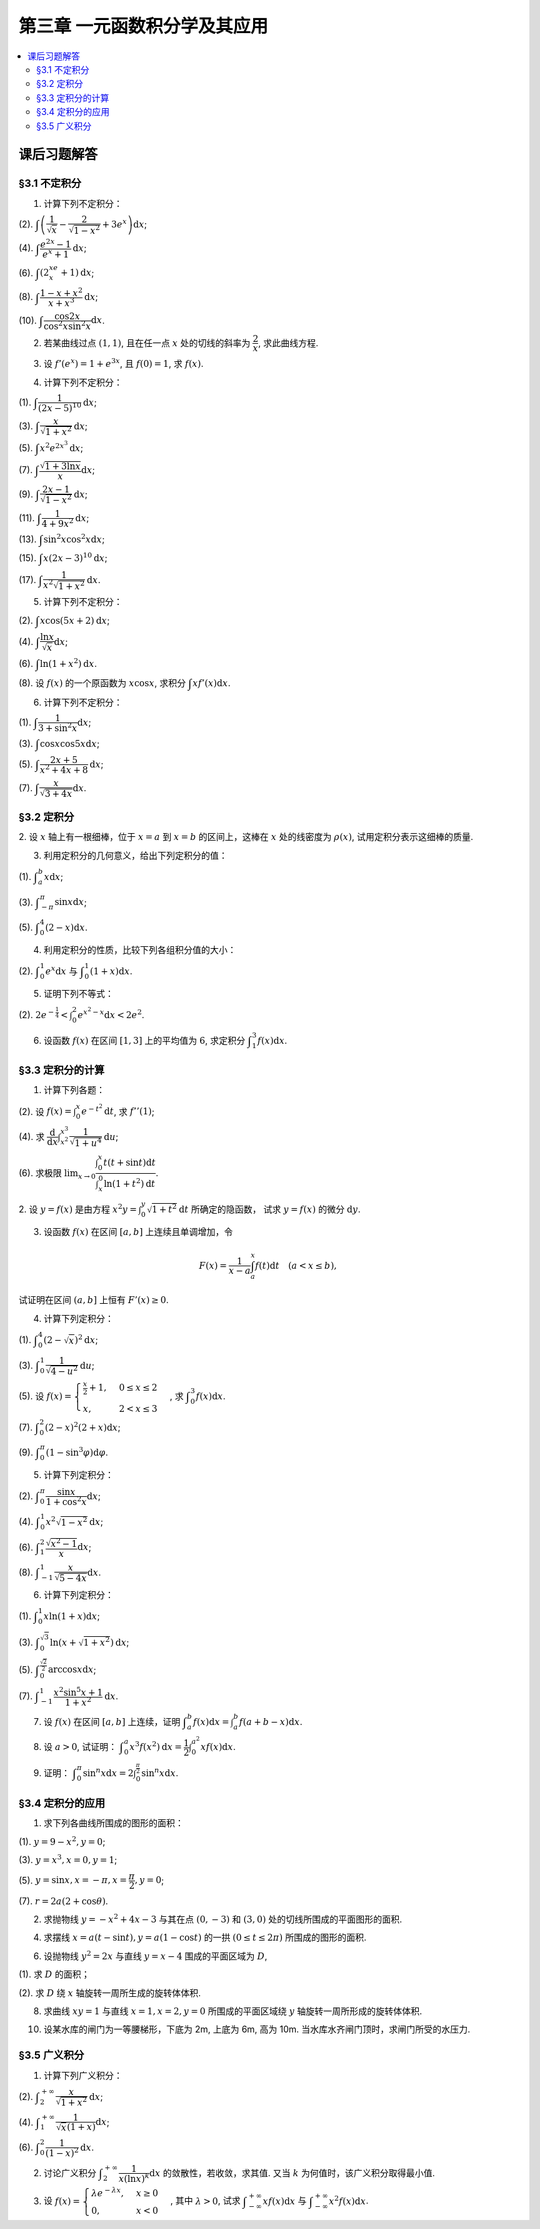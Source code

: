 第三章  一元函数积分学及其应用
^^^^^^^^^^^^^^^^^^^^^^^^^^^^^^^^^^^^

..  contents:: :local:


课后习题解答
=========================

§3.1 不定积分
---------------------

1. 计算下列不定积分：

(2). :math:`\displaystyle \int \left( \dfrac{1}{\sqrt{x}} - \dfrac{2}{\sqrt{1-x^2}} + 3e^x \right) \mathrm{d} x`;

(4). :math:`\displaystyle \int \dfrac{e^{2x} - 1}{e^x + 1} \mathrm{d} x`;

(6). :math:`\displaystyle \int (2^xe^x + 1) \mathrm{d} x`;

(8). :math:`\displaystyle \int \dfrac{1 - x + x^2}{x + x^3} \mathrm{d} x`;

(10). :math:`\displaystyle \int \dfrac{\cos 2x}{\cos^2 x \sin^2 x} \mathrm{d} x`.

.. proof:solution::

    (2).

    .. math::

        \int \left( \dfrac{1}{\sqrt{x}} - \dfrac{2}{\sqrt{1-x^2}} + 3e^x \right) \mathrm{d} x & = \int x^{-\frac{1}{2}} \mathrm{d} x - 2\int (1-x^2)^{-\frac{1}{2}} \mathrm{d} x + 3 \int e^x \mathrm{d} x \\
        & = 2\sqrt{x} - 2\arcsin x + 3e^x + C.

    (4).

    .. math::

        \int \dfrac{e^{2x} - 1}{e^x + 1} \mathrm{d} x & = \int \dfrac{(e^x + 1)(e^x - 1)}{e^x + 1} \mathrm{d} x \\
        & = \int (e^x - 1) \mathrm{d} x \\
        & = e^x - x + C.

    (6).

    .. math::

        \int (2^xe^x + 1) \mathrm{d} x & = \int (2e)^x \mathrm{d} x + \int \mathrm{d} x \\
        & = \dfrac{(2e)^x}{\ln (2e)} + x + C \\
        & = \dfrac{2^xe^x}{\ln 2 + 1} + x + C.

    (8).

    .. math::

        \int \dfrac{1 - x + x^2}{x + x^3} \mathrm{d} x & = \int \dfrac{1 + x^2}{x + x^3} \mathrm{d} x - \int \dfrac{x}{x + x^3} \mathrm{d} x \\
        & = \int \dfrac{1}{x} \mathrm{d} x - \int \dfrac{1}{x^2 + 1} \mathrm{d} x \\
        & = \ln |x| - \arctan x + C.

    (10).

    .. math::

        \int \dfrac{\cos 2x}{\cos^2 x \sin^2 x} \mathrm{d} x & = \int \dfrac{\cos 2x}{(\frac{1}{2} \sin 2x)^2} \mathrm{d} x \\
        & = 2 \int \dfrac{\mathrm{d} \sin 2x}{\sin^2 2x}  \\
        & = 2 \cdot \dfrac{-1}{\sin 2x} + C \\
        & = -\dfrac{2}{\sin 2x} + C.

2. 若某曲线过点 :math:`(1, 1)`, 且在任一点 :math:`x` 处的切线的斜率为 :math:`\dfrac{2}{x}`, 求此曲线方程.

.. proof:solution::

    设曲线方程为 :math:`y = f(x)`, 则 :math:`f'(x) = \dfrac{2}{x}`, 从而 :math:`\displaystyle f(x) = \int \dfrac{2}{x} \mathrm{d} x = 2\ln x + C`, 由 :math:`f(1) = 1` 知 :math:`C = 1`, 因此曲线方程为 :math:`y = 2\ln x + 1`.

3. 设 :math:`f'(e^x) = 1 + e^{3x}`, 且 :math:`f(0) = 1`, 求 :math:`f(x)`.

.. proof:solution::

    由题设知 :math:`f'(e^x) = 1 + e^{3x}`, 从而 :math:`f'(x) = 1 + x^3`, 那么

    .. math::

        f(x) = \int (1 + x^3) \mathrm{d} x = x + \dfrac{x^4}{4} + C

    由 :math:`f(0) = 1` 知 :math:`C = 1`, 因此 :math:`f(x) = x + \dfrac{x^4}{4} + 1`.

4. 计算下列不定积分：

(1). :math:`\displaystyle \int \dfrac{1}{(2x - 5)^{10}} \mathrm{d} x`;

(3). :math:`\displaystyle \int \dfrac{x}{\sqrt{1 + x^2}} \mathrm{d} x`;

(5). :math:`\displaystyle \int x^2 e^{2x^3} \mathrm{d} x`;

(7). :math:`\displaystyle \int \dfrac{\sqrt{1 + 3\ln x}}{x} \mathrm{d} x`;

(9). :math:`\displaystyle \int \dfrac{2x - 1}{\sqrt{1 - x^2}} \mathrm{d} x`;

(11). :math:`\displaystyle \int \dfrac{1}{4 + 9x^2} \mathrm{d} x`;

(13). :math:`\displaystyle \int \sin^2 x \cos^2 x \mathrm{d} x`;

(15). :math:`\displaystyle \int x (2x - 3)^{10} \mathrm{d} x`;

(17). :math:`\displaystyle \int \dfrac{1}{x^2 \sqrt{1 + x^2}} \mathrm{d} x`.

.. proof:solution::

    (1). 令 :math:`u = 2x - 5`, 则 :math:`\mathrm{d} u = 2 \mathrm{d} x`, 从而有

    .. math::

        \int \dfrac{1}{(2x - 5)^{10}} \mathrm{d} x & = \dfrac{1}{2} \int u^{-10} \mathrm{d} u = \dfrac{1}{2} \cdot \dfrac{u^{-9}}{-9} + C \\
        & = -\dfrac{1}{18(2x - 5)^9} + C.

    接下来，中间变量 :math:`u` 就不再写出了。

    (3).

    .. math::

        \int \dfrac{x}{\sqrt{1 + x^2}} \mathrm{d} x = \int \dfrac{\sqrt{1 + x^2}}{2} \mathrm{d} (1 + x^2) = \sqrt{1 + x^2} + C.

    (5).

    .. math::

        \int x^2 e^{2x^3} \mathrm{d} x = \dfrac{1}{6} \int e^{2x^3} \mathrm{d} (2x^3) = \dfrac{1}{6} e^{2x^3} + C.

    (7).

    .. math::

        \int \dfrac{\sqrt{1 + 3\ln x}}{x} \mathrm{d} x = \int \sqrt{1 + 3\ln x} \mathrm{d} (\ln x) = \dfrac{2}{9} (1 + 3\ln x)^{\frac{3}{2}} + C.

    (9).

    .. math::

        \int \dfrac{2x - 1}{\sqrt{1 - x^2}} \mathrm{d} x & = \int \dfrac{2x}{\sqrt{1 - x^2}} \mathrm{d} x - \int \dfrac{1}{\sqrt{1 - x^2}} \mathrm{d} x \\
        & = -\int \dfrac{1}{\sqrt{1 - x^2}} \mathrm{d} (1 - x^2) - \arcsin x + C \\
        & = -2 \sqrt{1 - x^2} - \arcsin x + C.

    (11).

    .. math::

        \int \dfrac{1}{4 + 9x^2} \mathrm{d} x = \dfrac{2}{3} \cdot \dfrac{1}{4} \int \dfrac{1}{1 + \left( \frac{3}{2} x \right)^2} \mathrm{d} \left( \frac{3}{2} x \right) = \dfrac{1}{6} \arctan \dfrac{3}{2} x + C.

    (13).

    .. math::

        \int \sin^2 x \cos^2 x \mathrm{d} x & = \dfrac{1}{4} \int \sin^2 2x \mathrm{d} x = \dfrac{1}{8} \int (1 - \cos 4x) \mathrm{d} x \\
        & = \dfrac{1}{32} \int (1 - \cos 4x) \mathrm{d} (4x) = \dfrac{1}{32} (4x - \sin 4x) + C.

    (15).

    .. math::

        \int x (2x - 3)^{10} \mathrm{d} x & = \int \dfrac{1}{2} (2x - 3)^{11} \mathrm{d} x + \int \dfrac{3}{2} (2x - 3)^{10} \mathrm{d} x \\
        & = \dfrac{1}{4} \int (2x - 3)^{11} \mathrm{d} (2x - 3) + \dfrac{3}{4} \int (2x - 3)^{10} \mathrm{d} (2x - 3) \\
        & = \dfrac{1}{4} \cdot \dfrac{(2x - 3)^{12}}{12} + \dfrac{3}{4} \cdot \dfrac{(2x - 3)^{11}}{11} + C \\
        & = \dfrac{1}{48} (2x - 3)^{12} + \dfrac{3}{44} (2x - 3)^{11} + C.

    (17).

    .. math::

        \int \dfrac{1}{x^2 \sqrt{1 + x^2}} \mathrm{d} x & = -\int \dfrac{1}{\sqrt{1 + x^2}} \mathrm{d} \left( \dfrac{1}{x} \right) = -\int \dfrac{1}{x} \cdot \dfrac{1}{\sqrt{1 + \left(\frac{1}{x}\right)^2}} \mathrm{d} \left( \dfrac{1}{x} \right) \\
        & = -\dfrac{1}{2} \int \dfrac{1}{\sqrt{1 + \left(\frac{1}{x}\right)^2}} \mathrm{d} \left( \frac{1}{x} \right)^2 \\
        & = -\sqrt{1 + \left(\frac{1}{x}\right)^2} + C \\
        & = -\dfrac{\sqrt{x^2 + 1}}{x} + C.

    以上假设了 :math:`x > 0`, 对于 :math:`x < 0` 的情况，从根式中提出 :math:`x` 要变（2次）号，最终结果是一样的。

5. 计算下列不定积分：

(2). :math:`\displaystyle \int x \cos (5x + 2) \mathrm{d} x`;

(4). :math:`\displaystyle \int \dfrac{\ln x}{\sqrt{x}} \mathrm{d} x`;

(6). :math:`\displaystyle \int \ln(1 + x^2) \mathrm{d} x`.

(8). 设 :math:`f(x)` 的一个原函数为 :math:`x \cos x`, 求积分 :math:`\displaystyle \int x f'(x) \mathrm{d} x`.

.. proof:solution::

    (2). 采用分部积分法：

    .. math::

        \int x \cos (5x + 2) \mathrm{d} x & = \dfrac{1}{5} \int x \mathrm{d} \left( \sin (5x + 2) \right) = \dfrac{1}{5} x \sin (5x + 2) - \dfrac{1}{5} \int \sin (5x + 2) \mathrm{d} x \\
        & = \dfrac{1}{5} x \sin (5x + 2) + \dfrac{1}{25} \cos (5x + 2) + C.

    (4). 令 :math:`x = t^2, t > 0`, 则 :math:`\mathrm{d} x = 2t \mathrm{d} t`, 从而有

    .. math::

        \int \dfrac{\ln x}{\sqrt{x}} \mathrm{d} x & = \int \dfrac{2t \ln t^2}{t} \mathrm{d} t = 4 \int \ln t \mathrm{d} t \\
        & = 4t \ln t - 4 \int t \mathrm{d} (\ln t) = 4t \ln t - 4 \int t \cdot \dfrac{1}{t} \mathrm{d} t \\
        & = 4t \ln t - 4t + C = 4 \sqrt{x} \ln \sqrt{x} - 4 \sqrt{x} + C \\
        & = 2 \sqrt{x} \ln x - 4 \sqrt{x} + C.

    也可以直接采用分部积分法：

    .. math::

        \int \dfrac{\ln x}{\sqrt{x}} \mathrm{d} x & = 2 \int \ln x \mathrm{d} \left( \sqrt{x} \right) = 2 \sqrt{x} \ln x - 2 \int \sqrt{x} \mathrm{d} (\ln x) \\
        & = 2 \sqrt{x} \ln x - 2 \int \sqrt{x} \cdot \dfrac{1}{x} \mathrm{d} x \\
        & = 2 \sqrt{x} \ln x - 2 \int \dfrac{1}{\sqrt{x}} \mathrm{d} x \\
        & = 2 \sqrt{x} \ln x - 4 \sqrt{x} + C.

    (6). 采用分部积分法：

    .. math::

        \int \ln(1 + x^2) \mathrm{d} x & = x \ln(1 + x^2) - \int x \mathrm{d} (\ln(1 + x^2)) = x \ln(1 + x^2) - \int x \cdot \dfrac{2x}{1 + x^2} \mathrm{d} x \\
        & = x \ln(1 + x^2) - 2 \int \dfrac{x^2}{1 + x^2} \mathrm{d} x = x \ln(1 + x^2) - 2 \int \left( 1 - \dfrac{1}{1 + x^2} \right) \mathrm{d} x \\
        & = x \ln(1 + x^2) - 2x + 2 \arctan x + C.

    (8). 采用分部积分法：

    .. math::

        \int x f'(x) \mathrm{d} x & = \int x \mathrm{d} f(x) = x f(x) - \int f(x) \mathrm{d} x \\
        & = x (x \cos x)' - x \cos x + C = x \cos x - x^2 \sin x - x \cos x + C \\
        &= -x^2 \sin x + C.

6. 计算下列不定积分：

(1). :math:`\displaystyle \int \dfrac{1}{3 + \sin^2 x} \mathrm{d} x`;

(3). :math:`\displaystyle \int \cos x \cos 5x \mathrm{d} x`;

(5). :math:`\displaystyle \int \dfrac{2x + 5}{x^2 + 4x + 8} \mathrm{d} x`;

(7). :math:`\displaystyle \int \dfrac{x}{\sqrt{3 + 4x}} \mathrm{d} x`.

.. proof:solution::

    (1).

    .. math::

        \int \dfrac{1}{3 + \sin^2 x} \mathrm{d} x & = \int \dfrac{1}{3\cos^2 x + 4\sin^2 x} \mathrm{d} x = \int \dfrac{\sec^2x \mathrm{d} x}{3 + 4\tan^2 x} \\
        & = \int \dfrac{\mathrm{d} \tan x}{3 + 4\tan^2 x} = \dfrac{\sqrt{3}}{2} \int \dfrac{\mathrm{d} \left( \frac{2}{\sqrt{3}} \tan x \right)}{1 + \left( \frac{2}{\sqrt{3}} \tan x \right)^2} \\
        & = \dfrac{\sqrt{3}}{2} \arctan \left( \dfrac{2}{\sqrt{3}} \tan x \right) + C.

    (3). 利用和差化积公式 :math:`\cos x \cos 5x = \dfrac{1}{2} (\cos 4x + \cos 6x)`, 从而有

    .. math::

        \int \cos x \cos 5x \mathrm{d} x & = \dfrac{1}{2} \int \cos 4x \mathrm{d} x + \dfrac{1}{2} \int \cos 6x \mathrm{d} x \\
        & = \dfrac{1}{8} \sin 4x + \dfrac{1}{12} \sin 6x + C.

    (5).

    .. math::

        \int \dfrac{2x + 5}{x^2 + 4x + 8} \mathrm{d} x & = \int \dfrac{2(x + 2) + 1}{(x + 2)^2 + 4} \mathrm{d} (x + 2) \\
        & = 2 \int \dfrac{x + 2}{(x + 2)^2 + 4} \mathrm{d} (x + 2) + \int \dfrac{1}{(x + 2)^2 + 4} \mathrm{d} (x + 2) \\
        & = \int \dfrac{1}{(x + 2)^2 + 4} \mathrm{d} (x + 2)^2 + \dfrac{1}{2} \int \dfrac{1}{(\frac{x + 2}{2})^2 + 1} \mathrm{d} \left(\dfrac{x + 2}{2}\right) \\
        & = \ln \left\lvert (x + 2)^2 + 4 \right\rvert + \dfrac{1}{2} \arctan \dfrac{x + 2}{2} + C \\
        & = \ln (x^2 + 4x + 8) + \dfrac{1}{2} \arctan \dfrac{x + 2}{2} + C.

    (7). 令 :math:`u = \sqrt{3 + 4x}`, 那么 :math:`\mathrm{d} x = \dfrac{u \mathrm{d} u}{2}`, 从而有

    .. math::

        \int \dfrac{x}{\sqrt{3 + 4x}} \mathrm{d} x & = \int \dfrac{u^2 - 3}{4u} \cdot \dfrac{u \mathrm{d} u}{2} = \dfrac{1}{8} \int (u^2 - 3) \mathrm{d} u \\
        & = \dfrac{1}{8} \cdot \dfrac{u^3}{3} - \dfrac{3}{8} u + C \\
        & = \dfrac{1}{24} (3 + 4x)^{\frac{3}{2}} - \dfrac{3}{8} \sqrt{3 + 4x} + C \\
        & = \sqrt{3 + 4x} \left( \dfrac{1}{24} (3 + 4x) - \dfrac{3}{8} \right) + C \\
        & = \dfrac{4x - 6}{24} \sqrt{3 + 4x} + C \\
        & = \dfrac{2x - 3}{12} \sqrt{3 + 4x} + C.

§3.2 定积分
---------------------

2. 设 :math:`x` 轴上有一根细棒，位于 :math:`x = a` 到 :math:`x = b` 的区间上，这棒在 :math:`x` 处的线密度为 :math:`\rho(x)`,
试用定积分表示这细棒的质量.

.. proof:solution::

    设细棒的质量为 :math:`m`, 则有

    .. math::

        m = \int_a^b \rho(x) \mathrm{d} x.

3. 利用定积分的几何意义，给出下列定积分的值：

(1). :math:`\displaystyle \int_a^b x \mathrm{d} x`;

(3). :math:`\displaystyle \int_{-\pi}^{\pi} \sin x \mathrm{d} x`;

(5). :math:`\displaystyle \int_0^4 (2 - x) \mathrm{d} x`.

.. proof:solution::

    (1). 假设 :math:`a < b`.

    定积分 :math:`\displaystyle \int_a^b x \mathrm{d} x` 表示 :math:`x` 从 :math:`a` 到 :math:`b` 曲线 :math:`y = x` 与 :math:`x` 轴之间（带正负号）的面积。
    当 :math:`a, b` 同号时，这是一个底边长 :math:`|a|, |b|`, 高为 :math:`|a - b|` 的梯形，面积为 :math:`\dfrac{|a| + |b|}{2} |a - b|`.
    当 :math:`a, b > 0` 时，面积为正的，当 :math:`a, b < 0` 时，面积为负的。值为 :math:`\dfrac{b^2 - a^2}{2}`.

    当 :math:`a \le 0 \le b`, 定积分 :math:`\displaystyle \int_a^b x \mathrm{d} x` 表示两个三角形的面积之差 (包括等于 :math:`0` 时退化的情况).
    这是两个等腰直角三角形，直角边长分别为 :math:`-a, b`, 面积之差为 :math:`\dfrac{b^2 - a^2}{2}`.

    (3). :math:`\sin x` 在 :math:`(-\pi, 0)` 取值为负， :math:`(0, \pi)` 取值为正，因此定积分 :math:`\displaystyle \int_{-\pi}^{\pi} \sin x \mathrm{d} x`
    表示 这两部分曲线与 :math:`x` 轴围成（带正负号）的面积之和。正两部分面积正好绝对值相等，符号相反，因此定积分的值为 :math:`0`.

    (5). :math:`\displaystyle \int_0^4 (2 - x) \mathrm{d} x` 表示 :math:`x` 从 :math:`0` 到 :math:`4` 曲线 :math:`y = 2 - x` 与 :math:`x` 轴之间（带正负号）的面积。
    :math:`x` 从 :math:`0` 到 :math:`2` 时， :math:`y = 2 - x` 在 :math:`x` 轴上方，面积为正， :math:`x` 从 :math:`2` 到 :math:`4` 时，
    :math:`y = 2 - x` 在 :math:`x` 轴下方，面积为负。这两部分面积绝对值相等，符号相反，因此定积分的值为 :math:`0`.

4. 利用定积分的性质，比较下列各组积分值的大小：

(2). :math:`\displaystyle \int_0^1 e^x \mathrm{d} x` 与 :math:`\displaystyle \int_0^1 (1 + x) \mathrm{d} x`.

.. proof:solution::

    由于在区间 :math:`(0, 1)` 上有不等式 :math:`e^x > 1 + x`, 因此有 :math:`\displaystyle \int_0^1 e^x \mathrm{d} x > \int_0^1 (1 + x) \mathrm{d} x`.

5. 证明下列不等式：

(2). :math:`\displaystyle 2 e^{-\frac{1}{4}} < \int_0^2 e^{x^2 - x} \mathrm{d} x < 2 e^2`.

.. proof:proof::

    由于 :math:`e^{x^2 - x} = e^{\left( x - \frac{1}{2} \right)^2 - \frac{1}{4}}` 在区间 :math:`[0, 2]` 上的最小值为 :math:`e^{-\frac{1}{4}}`,
    最大值为 :math:`e^2`, 因此有

    .. math::

        2 e^{-\frac{1}{4}} = \int_0^2 e^{-\frac{1}{4}} \mathrm{d} x < \int_0^2 e^{x^2 - x} \mathrm{d} x < \int_0^2 e^2 \mathrm{d} x = 2 e^2.

6. 设函数 :math:`f(x)` 在区间 :math:`[1, 3]` 上的平均值为 :math:`6`, 求定积分 :math:`\displaystyle \int_1^3 f(x) \mathrm{d} x`.

.. proof:solution::

    函数 :math:`f(x)` 在区间 :math:`[1, 3]` 上的平均值为 :math:`6`, 也就是说有

    .. math::

        \dfrac{\int_1^3 f(x) \mathrm{d} x}{3 - 1} = 6,

    从而有 :math:`\displaystyle \int_1^3 f(x) \mathrm{d} x = 12`.

§3.3 定积分的计算
---------------------

1. 计算下列各题：

(2). 设 :math:`\displaystyle f(x) = \int_0^x e^{-t^2} \mathrm{d} t`, 求 :math:`f''(1)`;

(4). 求 :math:`\displaystyle \dfrac{\mathrm{d}}{\mathrm{d} x} \int_{x^2}^{x^3} \dfrac{1}{\sqrt{1 + u^4}} \mathrm{d} u`;

(6). 求极限 :math:`\displaystyle \lim_{x \to 0} \dfrac{\int_0^x t(t + \sin t) \mathrm{d} t}{\int_x^0 \ln (1 + t^2) \mathrm{d} t}`.

.. proof:solution::

    (1). :math:`f'(x) = e^{-x^2}`, :math:`f''(x) = -2x e^{-x^2}`, 因此 :math:`f''(1) = -2e^{-1}`.

    (3). :math:`\displaystyle \dfrac{\mathrm{d}}{\mathrm{d} x} \int_{x^2}^{x^3} \dfrac{1}{\sqrt{1 + u^4}} \mathrm{d} u = \dfrac{1}{\sqrt{1 + x^{12}}} \cdot 3x^2 - \dfrac{1}{\sqrt{1 + x^8}} \cdot 2x = \dfrac{3x^2}{\sqrt{1 + x^{12}}} - \dfrac{2x}{\sqrt{1 + x^8}}`.

    (5).

    .. math::

        \displaystyle \lim_{x \to 0} \dfrac{\int_0^x t(t + \sin t) \mathrm{d} t}{\int_x^0 \ln (1 + t^2) \mathrm{d} t} & = \lim_{x \to 0} \dfrac{\int_0^x t(t + \sin t) \mathrm{d} t}{-\int_0^x \ln (1 + t^2) \mathrm{d} t} = -\lim_{x \to 0} \dfrac{x(x + \sin x)}{\ln (1 + x^2)} \\
        & = -\lim_{x \to 0} \dfrac{2x + x \cos x + \sin x}{\frac{2x}{1 + x^2}} \\
        & = -\lim_{x \to 0} (1 + x^2) \dfrac{2x + x \cos x + \sin x}{2x} \\
        & = -2.

    .. note::

        一般地，如果 :math:`\displaystyle f(x) = \int_{\varphi(x)}^{\psi(x)} g(t) \mathrm{d} t`, 那么

        .. math::

            f'(x) = g(\psi(x)) \psi'(x) - g(\varphi(x)) \varphi'(x).

2. 设 :math:`y = f(x)` 是由方程 :math:`\displaystyle x^2 y = \int_0^y \sqrt{1 + t^2} \mathrm{d} t` 所确定的隐函数，
试求 :math:`y = f(x)` 的微分 :math:`\mathrm{d} y`.

.. proof:solution::

    对方程两边求微分，有

    .. math::

        2x y \mathrm{d} x + x^2 \mathrm{d} y = \sqrt{1 + y^2} \mathrm{d} y,

    移项之后有

    .. math::

        \mathrm{d} y = \dfrac{2x y}{\sqrt{1 + y^2} - x^2} \mathrm{d} x.

3. 设函数 :math:`f(x)` 在区间 :math:`[a, b]` 上连续且单调增加，令

.. math::

    F(x) = \dfrac{1}{x - a} \int_a^x f(t) \mathrm{d} t \quad (a < x \le b),

试证明在区间 :math:`(a, b]` 上恒有 :math:`F'(x) \ge 0`.

.. proof:proof::

    由于 :math:`f(x)` 在区间 :math:`[a, b]` 上连续且单调增加，所以有

    .. math::

        F'(x) = \dfrac{1}{x - a} \cdot f(x) - \dfrac{1}{(x - a)^2} \int_a^x f(t) \mathrm{d} t.

    进一步由积分中值定理，存在 :math:`\xi \in (a, x)` 使得 :math:`\displaystyle \int_a^x f(t) \mathrm{d} t = f(\xi) (x - a)`, 因此有

    .. math::

        F'(x) = \dfrac{1}{x - a} \cdot f(x) - \dfrac{f(\xi) (x - a)}{(x - a)^2} = \dfrac{1}{x - a} \cdot \left( f(x) - f(\xi) \right).

    由于 :math:`f(x)` 在区间 :math:`[a, b]` 上连续且单调增加，因此有 :math:`f(x) \ge f(\xi)`, 从而有 :math:`F'(x) \ge 0`.

4. 计算下列定积分：

(1). :math:`\displaystyle \int_0^4 (2 - \sqrt{x})^2 \mathrm{d} x`;

(3). :math:`\displaystyle \int_0^1 \dfrac{1}{\sqrt{4-u^2}} \mathrm{d} u`;

(5). 设 :math:`\displaystyle f(x) = \begin{cases} \frac{x}{2} + 1, & 0 \le x \le 2 \\ x, & 2 < x \le 3 \end{cases}`, 求 :math:`\displaystyle \int_0^3 f(x) \mathrm{d} x`.

(7). :math:`\displaystyle \int_0^2 (2 - x)^2 (2 + x) \mathrm{d} x`;

(9). :math:`\displaystyle \int_0^{\pi} (1 - \sin^3 \varphi) \mathrm{d} \varphi`.

.. proof:solution::

    (1). 令 :math:`t = \sqrt{x}`, 那么 :math:`x = t^2, \mathrm{d} x = 2t \mathrm{d} t`, 从而有

    .. math::

        \int_0^4 (2 - \sqrt{x})^2 \mathrm{d} x & = \int_0^2 (2 - t)^2 \cdot 2t \mathrm{d} t = 2 \int_0^2 (4 - 4t + t^2) t \mathrm{d} t \\
        & = 2 \int_0^2 (4t - 4t^2 + t^3) \mathrm{d} t = 2 \left. \left[ 2t^2 - \dfrac{4}{3} t^3 + \dfrac{1}{4} t^4 \right] \right|_0^2 \\
        & = 2 \left( 8 - \dfrac{32}{3} + 4 \right) = \dfrac{8}{3}.

    (3). 令 :math:`u = 2 \sin \varphi`, 那么 :math:`\mathrm{d} u = 2 \cos \varphi \mathrm{d} \varphi`, 从而有

    .. math::

        \int_0^1 \dfrac{1}{\sqrt{4-u^2}} \mathrm{d} u & = \int_0^{\frac{\pi}{6}} \dfrac{1}{\sqrt{4 - 4 \sin^2 \varphi}} \cdot 2 \cos \varphi \mathrm{d} \varphi \\
        & = \int_0^{\frac{\pi}{6}} \dfrac{1}{\sqrt{4 \cos^2 \varphi}} \cdot 2 \cos \varphi \mathrm{d} \varphi = \int_0^{\frac{\pi}{6}} \dfrac{1}{2 \cos \varphi} \cdot 2 \cos \varphi \mathrm{d} \varphi \\
        & = \int_0^{\frac{\pi}{6}} \mathrm{d} \varphi = \dfrac{\pi}{6}.

    (5). 根据定积分对积分区间的可加性，有

    .. math::

        \int_0^3 f(x) \mathrm{d} x & = \int_0^2 f(x) \mathrm{d} x + \int_2^3 f(x) \mathrm{d} x = \int_0^2 \left( \dfrac{x}{2} + 1 \right) \mathrm{d} x + \int_2^3 x \mathrm{d} x \\
        & = \left. \left( \dfrac{x^2}{4} + x \right) \right|_0^2 + \left. \dfrac{x^2}{2} \right|_2^3 = 3 + \dfrac{9}{2} - 2 = \dfrac{11}{2}.

    (7).

    .. math::

        \int_0^2 (2 - x)^2 (2 + x) \mathrm{d} x & = \int_2^0 x^2 (4 - x) \mathrm{d} (2-x) = \int_0^2 x^2 (4 - x) \mathrm{d} x \\
        & = \int_0^2 (4x^2 - x^3) \mathrm{d} x = \left. \left( \dfrac{4}{3} x^3 - \dfrac{1}{4} x^4 \right) \right|_0^2 \\
        & = \dfrac{32}{3} - 4 = \dfrac{20}{3}.

    (9). 由于 :math:`\sin^3 \varphi = \dfrac{3}{4} \sin \varphi - \dfrac{1}{4} \sin 3\varphi`, 因此有

    .. math::

        \int_0^{\pi} (1 - \sin^3 \varphi) \mathrm{d} \varphi & = \int_0^{\pi} \left( 1 - \dfrac{3}{4} \sin \varphi + \dfrac{1}{4} \sin 3\varphi \right) \mathrm{d} \varphi \\
        & = \left. \left( \varphi + \dfrac{3}{4} \cos \varphi - \dfrac{1}{12} \cos 3\varphi \right) \right|_0^{\pi} \\
        & = \pi - \dfrac{3}{4} + \dfrac{1}{12} - (0 + \dfrac{3}{4} - \dfrac{1}{12}) \\
        & = \pi - \dfrac{4}{3}.

5. 计算下列定积分：

(2). :math:`\displaystyle \int_0^{\pi} \dfrac{\sin x}{1 + \cos^2 x} \mathrm{d} x`;

(4). :math:`\displaystyle \int_0^1 x^2 \sqrt{1 - x^2} \mathrm{d} x`;

(6). :math:`\displaystyle \int_1^2 \dfrac{\sqrt{x^2 - 1}}{x} \mathrm{d} x`;

(8). :math:`\displaystyle \int_{-1}^1 \dfrac{x}{\sqrt{5 - 4x}} \mathrm{d} x`.

.. proof:solution::

    (2).

    .. math::

        \int_0^{\pi} \dfrac{\sin x}{1 + \cos^2 x} \mathrm{d} x & = - \int_0^{\pi} \dfrac{\mathrm{d} \cos x}{1 + \cos^2 x} = - \left. \arctan \cos x \right|_0^{\pi} \\
        & = - \left( \arctan (-1) - \arctan 1 \right) = - \left( -\dfrac{\pi}{4} - \dfrac{\pi}{4} \right) = \dfrac{\pi}{2}.

    (4).

    .. math::

        \int_0^1 x^2 \sqrt{1 - x^2} \mathrm{d} x & = \dfrac{1}{2} \int_0^1 \sqrt{x^2 (1 - x^2)} \mathrm{d} x^2 = \dfrac{1}{2} \int_0^1 \sqrt{x (1 - x)} \mathrm{d} x \\
        & = \dfrac{1}{2} \int_0^1 \sqrt{\dfrac{1}{4} - \left( x - \dfrac{1}{2} \right)^2} \mathrm{d} \left( x - \dfrac{1}{2} \right) \\
        & = \dfrac{1}{8} \int_0^1 \sqrt{1 - \left( 2x - 1 \right)^2} \mathrm{d} \left( 2x - 1 \right) \\
        & = \dfrac{1}{8} \int_{-1}^1 \sqrt{1 - x^2} \mathrm{d} x \\
        & = \dfrac{1}{4} \int_{0}^1 \sqrt{1 - x^2} \mathrm{d} x \\
        & = \dfrac{1}{4} \int_{0}^{\frac{\pi}{2}} \sqrt{1 - \sin^2 \varphi} \mathrm{d} \sin \varphi \\
        & = \dfrac{1}{4} \int_{0}^{\frac{\pi}{2}} \cos^2 \varphi \mathrm{d} \varphi \\
        & = \dfrac{1}{4} \int_{0}^{\frac{\pi}{2}} \dfrac{1 + \cos 2\varphi}{2} \mathrm{d} \varphi \\
        & = \dfrac{1}{8} \left. \left( \varphi + \dfrac{1}{2} \sin 2\varphi \right) \right|_0^{\frac{\pi}{2}} \\
        & = \dfrac{\pi}{16}.

    另解：令 :math:`x = \sin t`, 积分区域变为 :math:`[0, \frac{\pi}{2}]`, 从而有

    .. math::

        \int_0^1 x^2 \sqrt{1 - x^2} \mathrm{d} x & = \int_0^{\frac{\pi}{2}} \sin^2 t \cos t \mathrm{d} \sin t = \int_0^{\frac{\pi}{2}} \sin^2 t \cos^2 t \mathrm{d} t \\
        & = \dfrac{1}{4} \int_0^{\frac{\pi}{2}} \sin^2 2t \mathrm{d} t \\
        & = \dfrac{1}{4} \int_0^{\frac{\pi}{2}} \dfrac{1 - \cos 4t}{2} \mathrm{d} t \\
        & = \dfrac{1}{8} \int_0^{\frac{\pi}{2}} \left( 1 - \cos 4t \right) \mathrm{d} t \\
        & = \dfrac{1}{8} \int_0^{\frac{\pi}{2}} \mathrm{d} t - \dfrac{1}{8} \int_0^{\frac{\pi}{2}} \cos 4t \mathrm{d} t \\
        & = \dfrac{\pi}{16}.

    (6). 令 :math:`x = \sec \varphi`, 积分区域变为 :math:`[0, \frac{\pi}{3}]`, 从而有

    .. math::

        \int_1^2 \dfrac{\sqrt{x^2 - 1}}{x} \mathrm{d} x & = \int_{0}^{\frac{\pi}{3}} \dfrac{\tan \varphi}{\sec \varphi} \cdot \sec \varphi \tan \varphi \mathrm{d} \varphi \\
        & = \int_{0}^{\frac{\pi}{3}} \tan^2 \varphi \mathrm{d} \varphi \\
        & = \int_{0}^{\frac{\pi}{3}} \sec^2 \varphi \mathrm{d} \varphi - \int_{0}^{\frac{\pi}{3}} \mathrm{d} \varphi \\
        & = \left. \tan \varphi \right|_0^{\frac{\pi}{3}} - \left. \varphi \right|_0^{\frac{\pi}{3}} \\
        & = \sqrt{3} - \dfrac{\pi}{3}.

    (8). 令 :math:`t = \sqrt{5 - 4x}`, 那么 :math:`x = \dfrac{5 - t^2}{4}`, :math:`\mathrm{d} x = -\dfrac{t}{2} \mathrm{d} t`, 从而有

    .. math::

        \int_{-1}^1 \dfrac{x}{\sqrt{5 - 4x}} \mathrm{d} x & = \int_{3}^1 \dfrac{\frac{5 - t^2}{4}}{t} \cdot \left( -\dfrac{t}{2} \right) \mathrm{d} t = \dfrac{1}{8} \int_1^{3} \left( 5 - t^2 \right) \mathrm{d} t \\
        & = \dfrac{1}{8} \left. \left( 5t - \dfrac{t^3}{3} \right) \right|_1^{3} = \dfrac{1}{8} \left( 15 - \dfrac{27}{3} - 5 + \dfrac{1}{3} \right) \\
        & = \dfrac{1}{6}.

6. 计算下列定积分：

(1). :math:`\displaystyle \int_0^1 x \ln(1 + x) \mathrm{d} x`;

(3). :math:`\displaystyle \int_0^{\sqrt{3}} \ln \left( x + \sqrt{1 + x^2} \right) \mathrm{d} x`;

(5). :math:`\displaystyle \int_0^{\frac{\sqrt{2}}{2}} \arccos x \mathrm{d} x`;

(7). :math:`\displaystyle \int_{-1}^1 \dfrac{x^2 \sin^5 x + 1}{1 + x^2} \mathrm{d} x`.

.. proof:solution::

    (1).

    .. math::

        \int_0^1 x \ln(1 + x) \mathrm{d} x & = \dfrac{1}{2} \int_0^1 \ln(1 + x) \mathrm{d} x^2 = \left. \dfrac{1}{2} \ln(1 + x) \cdot x^2 \right|_0^1 - \dfrac{1}{2} \int_0^1 \dfrac{x^2}{1 + x} \mathrm{d} x \\
        & = \dfrac{1}{2} \ln 2 - \dfrac{1}{2} \int_0^1 \left( x - 1 + \dfrac{1}{1 + x} \right) \mathrm{d} x \\
        & = \dfrac{1}{2} \ln 2 - \dfrac{1}{2} \left. \left( \dfrac{x^2}{2} - x + \ln(1 + x) \right) \right|_0^1 \\
        & = \dfrac{1}{2} \ln 2 - \dfrac{1}{2} \left( \dfrac{1}{2} - 1 + \ln 2 \right) \\
        & = \dfrac{1}{4}.

    (3).

    .. math::

        \int_0^{\sqrt{3}} \ln \left( x + \sqrt{1 + x^2} \right) \mathrm{d} x & = \left. x \ln \left( x + \sqrt{1 + x^2} \right) \right|_0^{\sqrt{3}} - \int_0^{\sqrt{3}} x \dfrac{1 + \dfrac{x}{\sqrt{1 + x^2}}}{x + \sqrt{1 + x^2}} \mathrm{d} x \\
        & = \sqrt{3} \ln \left( \sqrt{3} + 2 \right) - \int_0^{\sqrt{3}} \dfrac{x}{\sqrt{1 + x^2}} \mathrm{d} x \\
        & = \sqrt{3} \ln \left( \sqrt{3} + 2 \right) - \dfrac{1}{2} \int_0^{\sqrt{3}} \dfrac{\mathrm{d} x^2}{\sqrt{1 + x^2}} \\
        & = \sqrt{3} \ln \left( \sqrt{3} + 2 \right) - \dfrac{1}{2} \int_0^{\sqrt{3}} \dfrac{\mathrm{d} \left( 1 + x^2 \right)}{\sqrt{1 + x^2}} \\
        & = \sqrt{3} \ln \left( \sqrt{3} + 2 \right) - \left. \sqrt{1 + x^2} \right|_0^{\sqrt{3}} \\
        & = \sqrt{3} \ln \left( \sqrt{3} + 2 \right) - 1.

    (5).

    .. math::

        \int_0^{\frac{\sqrt{2}}{2}} \arccos x \mathrm{d} x & = \left. x \arccos x \right|_0^{\frac{\sqrt{2}}{2}} - \int_0^{\frac{\sqrt{2}}{2}} \dfrac{x}{-\sqrt{1 - x^2}} \mathrm{d} x \\
        & = \dfrac{\pi}{4} \cdot \dfrac{\sqrt{2}}{2} - \left. \sqrt{1 - x^2} \right|_0^{\frac{\sqrt{2}}{2}} \\
        & = \dfrac{\pi}{8} - \dfrac{\sqrt{2}}{2} + 1.

    (7). 因为 :math:`\dfrac{x^2 \sin^5 x}{1 + x^2}` 是奇函数，所以 :math:`\displaystyle \int_{-1}^1 \dfrac{x^2 \sin^5 x}{1 + x^2} \mathrm{d} x = 0`, 因此有

    .. math::

        \int_{-1}^1 \dfrac{x^2 \sin^5 x + 1}{1 + x^2} \mathrm{d} x & = \int_{-1}^1 \dfrac{1}{1 + x^2} \mathrm{d} x = \left. \arctan x \right|_{-1}^1 \\
        & = \arctan 1 - \arctan (-1) = \dfrac{\pi}{2}.

7. 设 :math:`f(x)` 在区间 :math:`[a, b]` 上连续，证明 :math:`\displaystyle \int_a^b f(x) \mathrm{d} x = \int_a^b f(a + b - x) \mathrm{d} x`.

.. proof:proof::

    令 :math:`t = a + b - x`, 那么 :math:`x = a + b - t, \mathrm{d} t = -\mathrm{d} x`, 积分区间变为 :math:`[a + b - b, a + b - a] = [a, b]`, 从而有

    .. math::

        \int_a^b f(a + b - x) \mathrm{d} x & = -\int_{a + b - a}^{a + b - b} f(t) \mathrm{d} t \\
        & = -\int_b^a f(t) \mathrm{d} t = \int_a^b f(t) \mathrm{d} t \\
        & = \int_a^b f(x) \mathrm{d} x.

8. 设 :math:`a > 0`, 试证明： :math:`\displaystyle \int_0^a x^3 f(x^2) \mathrm{d} x = \dfrac{1}{2} \int_0^{a^2} x f(x) \mathrm{d} x`.

.. proof:proof::

    :math:`\displaystyle \int_0^a x^3 f(x^2) \mathrm{d} x = \dfrac{1}{2} \int_0^a x^2 f(x^2) \mathrm{d} (x^2) = \dfrac{1}{2} \int_0^{a^2} x f(x) \mathrm{d} x`.

9. 证明： :math:`\displaystyle \int_0^{\pi} \sin^n x \mathrm{d} x = 2 \int_0^{\frac{\pi}{2}} \sin^n x \mathrm{d} x`.

.. proof:proof::

    令 :math:`t = x - \dfrac{\pi}{2}`, 那么 :math:`x = t + \dfrac{\pi}{2}`, :math:`\mathrm{d} t = \mathrm{d} x`, 积分区间变为 :math:`[-\dfrac{\pi}{2}, \dfrac{\pi}{2}]`, 从而有

    .. math::

        \int_0^{\pi} \sin^n x \mathrm{d} x = \int_{-\frac{\pi}{2}}^{\frac{\pi}{2}} \sin^n \left( t + \dfrac{\pi}{2} \right) \mathrm{d} t = \int_{-\frac{\pi}{2}}^{\frac{\pi}{2}} \cos^n t \mathrm{d} t.

    由于 :math:`\cos^n t` 是偶函数，因此有

    .. math::

        \int_0^{\pi} \sin^n x \mathrm{d} x = \int_{-\frac{\pi}{2}}^{\frac{\pi}{2}} \cos^n t \mathrm{d} t = 2 \int_0^{\frac{\pi}{2}} \cos^n t \mathrm{d} t = 2 \int_0^{\frac{\pi}{2}} \sin^n x \mathrm{d} x.

§3.4 定积分的应用
---------------------

1. 求下列各曲线所围成的图形的面积：

(1). :math:`y = 9 - x^2, y = 0`;

(3). :math:`y = x^3, x = 0, y = 1`;

(5). :math:`y = \sin x, x = -\pi, x = \dfrac{\pi}{2}, y = 0`;

(7). :math:`r = 2a (2 + \cos \theta)`.

.. proof:solution::

    (1). :math:`y = 9 - x^2` 与 :math:`y = 0` 的交点为 :math:`x = \pm 3`, 因此所围成的图形的面积 :math:`S` 为

    .. math::

        S = \int_{-3}^3 (9 - x^2) \mathrm{d} x = \left. \left( 9x - \dfrac{x^3}{3} \right) \right|_{-3}^3 = 36.

    (3). :math:`y = x^3, x = 0, y = 1` 所围成的图形为正方形 :math:`[0, 1] \times [0, 1]` 内，位于曲线 :math:`y = x^3` 之上的部分，
    因此所围成的图形的面积 :math:`S` 为

    .. math::

        S = \int_0^1 (1 - x^3) \mathrm{d} x = \left. \left( x - \dfrac{x^4}{4} \right) \right|_0^1 = \dfrac{3}{4}.

    (5). :math:`y = \sin x, x = -\pi, x = \dfrac{\pi}{2}, y = 0` 所围成的图形分为两部分，一部分为 :math:`[-\pi, 0] \times [0, 1]` 内在曲线 :math:`y = \sin x` 之上的部分；另一部分为 :math:`[0, \frac{\pi}{2}] \times [0, 1]` 内在曲线 :math:`y = \sin x` 之下的部分，因此所围成的图形的面积 :math:`S` 为

    .. math::

        S = \int_{-\pi}^0 (0 - \sin x) \mathrm{d} x + \int_0^{\frac{\pi}{2}} (\sin x - 0) \mathrm{d} x = \left. \left( \cos x \right) \right|_{-\pi}^0 - \left. \cos x \right|_0^{\frac{\pi}{2}} = 3.

    (7). :math:`r = 2a (2 + \cos \theta)` 所围成的图形为 :math:`\theta` 从 :math:`0` 增加到 :math:`2\pi` 形成的闭合曲线所围成的图形，因此所围成的图形的面积 :math:`S` 为

    .. math::

        S & = \int_0^{2\pi} \dfrac{1}{2} r^2 \mathrm{d} \theta = \int_0^{2\pi} \dfrac{1}{2} \cdot 4a^2 (2 + \cos \theta)^2 \mathrm{d} \theta \\
        & = 2a^2 \int_0^{2\pi} \left( 4 + 4 \cos \theta + \cos^2 \theta \right) \mathrm{d} \theta \\
        & = 2a^2 \int_0^{2\pi} \left( 4 + 4 \cos \theta + \dfrac{1 + \cos 2\theta}{2} \right) \mathrm{d} \theta \\
        & = 2a^2 \left. \left( 4\theta + 4 \sin \theta + \dfrac{\theta}{2} + \dfrac{\sin 2\theta}{4} \right) \right|_0^{2\pi} \\
        & = 2a^2 \left( 8\pi + 0 + \pi + 0 \right) = 18 \pi a^2.

2. 求抛物线 :math:`y = -x^2 + 4x - 3` 与其在点 :math:`(0, -3)` 和 :math:`(3, 0)` 处的切线所围成的平面图形的面积.

.. proof:solution::

    抛物线 :math:`y = -x^2 + 4x - 3` 的导函数为 :math:`y' = -2x + 4`, 因此在点 :math:`A = (0, -3)` 处的切线方程为 :math:`y = 4x - 3`,
    在点 :math:`B = (3, 0)` 处的切线方程为 :math:`y = -2x + 6`, 两条切线的交点为 :math:`C = \left( \frac{3}{2}, 3 \right)`.
    因此所围成的图形的为三角形 :math:`\triangle ABC` 内位于抛物线 :math:`y = -x^2 + 4x - 3` 之上的部分。
    因此所围成的图形的面积 :math:`S` 为

    .. math::

        S & = \int_0^{3/2} (4x - 3 - (-x^2 + 4x - 3)) \mathrm{d} x + \int_{3/2}^3 (-2x + 6 - (-x^2 + 4x - 3)) \mathrm{d} x \\
        & = \int_0^{3/2} x^2 \mathrm{d} x + \int_{3/2}^3 (x^2 - 6x + 9) \mathrm{d} x \\
        & = \left. \left( \dfrac{x^3}{3} \right) \right|_0^{3/2} + \left. \left( \dfrac{x^3}{3} - 3x^2 + 9x \right) \right|_{3/2}^3 \\
        & = \dfrac{9}{8} - 0 + \left( 9 - 27 + 27 - \dfrac{9}{8} + \dfrac{27}{4} - \dfrac{27}{2} \right) \\
        & = \dfrac{9}{8} + \dfrac{9}{8} = \dfrac{9}{4}.

4. 求摆线 :math:`x = a(t - \sin t), y = a(1 - \cos t)` 的一拱 :math:`(0 \le t \le 2\pi)` 所围成的图形的面积.

.. proof:solution::

    摆线长 :math:`\displaystyle \ell = \int_0^{2\pi} \sqrt{\left( \dfrac{\mathrm{d} x}{\mathrm{d} t} \right)^2 + \left( \dfrac{\mathrm{d} y}{\mathrm{d} t} \right)^2} \mathrm{d} t`, 因此有

    .. math::

        \ell & = \int_0^{2\pi} \sqrt{a^2 \left( 1 - \cos t \right)^2 + a^2 \sin^2 t} \mathrm{d} t = \int_0^{2\pi} a \sqrt{2 - 2 \cos t} \mathrm{d} t \\
        & = \int_0^{2\pi} a \sqrt{4 \sin^2 \frac{t}{2}} \mathrm{d} t = 2a \int_0^{2\pi} \sin \frac{t}{2} \mathrm{d} t = -4a \left. \cos \frac{t}{2} \right|_0^{2\pi} \\
        & = 8a.

6. 设抛物线 :math:`y^2 = 2x` 与直线 :math:`y = x - 4` 围成的平面区域为 :math:`D`,

(1). 求 :math:`D` 的面积；

(2). 求 :math:`D` 绕 :math:`x` 轴旋转一周所生成的旋转体体积.

.. proof:solution::

    (1). 抛物线 :math:`y^2 = 2x` 与直线 :math:`y = x - 4` 的交点为 :math:`A = (8, 4)`, :math:`B = (2, -2)`,
    因此所围成的图形为三角形 :math:`\triangle OAB` 内位于抛物线 :math:`y^2 = 2x` 以及直线 :math:`y = x - 4` 之间的部分。
    以 :math:`y` 为自变量，那么所围成的图形的面积 :math:`S` 为直线 :math:`x = y + 4` 之下，抛物线 :math:`x = \dfrac{y^2}{2}` 之上的部分：

    .. math::

        S_D & = \int_{-2}^4 \left( y + 4 - \dfrac{y^2}{2} \right) \mathrm{d} y = \left. \left( \dfrac{y^2}{2} + 4y - \dfrac{y^3}{6} \right) \right|_{-2}^4 \\
        & = 8 + 16 - \dfrac{64}{6} - \left( 2 - 8 + \dfrac{8}{6} \right) = 18.

    (2). 令点 :math:`E = (4, 0), F = (8, 0)`, 那么旋转体的体积等于曲线 :math:`y = \sqrt{2x}`, 直线 :math:`x = 8` 与 :math:`x` 轴所围成的图形绕
    :math:`x` 轴旋转一周所形成的旋转体的体积，减去以 :math:`EF` 为高的圆锥的体积，即

    .. math::

        V & = \pi \int_0^8 \left( \sqrt{2x} \right)^2 \mathrm{d} x - \dfrac{1}{3} \pi \cdot 4^2 \cdot 4 \\
        & = 2 \pi \int_0^8 x \mathrm{d} x - \dfrac{64}{3} \pi = \left. \pi x^2 \right|_0^8 - \dfrac{64}{3} \pi \\
        & = 64 \pi - \dfrac{64}{3} \pi = \dfrac{128}{3} \pi.

8. 求曲线 :math:`xy = 1` 与直线 :math:`x = 1, x = 2, y = 0` 所围成的平面区域绕 :math:`y` 轴旋转一周所形成的旋转体体积.

.. proof:solution::

    曲线 :math:`xy = 1` 与直线 :math:`x = 1, x = 2, y = 0` 所围成的平面区域绕 :math:`y` 轴旋转一周所形成的旋转体可以分为两部分。
    第一部分为曲线 :math:`x = \dfrac{1}{y}`, 直线 :math:`y = 1, y = \dfrac{1}{2}` 与 :math:`y` 轴所围成的曲边梯形绕
    :math:`y` 轴旋转一周所形成的旋转体减去矩形 :math:`[0, 1] \times [\frac{1}{2}, 1]` 绕 :math:`y` 轴旋转一周所形成的旋转体，其体积为

    .. math::

        S_1 & = \pi \int_{\frac{1}{2}}^1 \left( \dfrac{1}{y} \right)^2 \mathrm{d} y - \left( 1 - \dfrac{1}{2} \right) \cdot \pi \cdot 1^2 \\
        & = \pi \int_{\frac{1}{2}}^1 \dfrac{1}{y^2} \mathrm{d} y - \dfrac{\pi}{2} = \left. -\dfrac{\pi}{y} \right|_{\frac{1}{2}}^1 - \dfrac{\pi}{2} \\
        & = -\pi + 2 \pi - \dfrac{\pi}{2} \\
        & = \dfrac{\pi}{2}.

    第二部分为矩形 :math:`[1, 2] \times [0, \frac{1}{2}]` 绕 :math:`y` 轴旋转一周所形成的旋转体，其体积为

    .. math::

        S_2 = \dfrac{1}{2} \cdot \pi \cdot 2^2 - \dfrac{1}{2} \cdot \pi \cdot 1^2 = \dfrac{3\pi}{2}.

    所以所围成的图形的面积 :math:`S = S_1 + S_2 = \dfrac{\pi}{2} + \dfrac{3\pi}{2} = 2\pi`.

10. 设某水库的闸门为一等腰梯形，下底为 2m, 上底为 6m, 高为 10m. 当水库水齐闸门顶时，求闸门所受的水压力.

.. proof:solution::

    水深 :math:`h` 处的压强为 :math:`\rho g h`, 其中 :math:`\rho` 为水的密度， :math:`g` 为重力加速度。
    水深 :math:`h` 处闸门宽 :math:`w` 为 :math:`w = 6 - \dfrac{4}{10} h`, 因此闸门所受的水压力

    .. math::

        F & = \int_0^{10} \rho g h \cdot \left( 6 - \dfrac{4}{10} h \right) \mathrm{d} h = \rho g \int_0^{10} \left( 6h - \dfrac{4}{10} h^2 \right) \mathrm{d} h \\
        & = \rho g \left. \left( 3h^2 - \dfrac{4}{30} h^3 \right) \right|_0^{10} = \rho g \left( 300 - \dfrac{400}{3} \right) \\
        & = \dfrac{500}{3} \rho g.

§3.5 广义积分
---------------------

1. 计算下列广义积分：

(2). :math:`\displaystyle \int_2^{+\infty} \dfrac{x}{\sqrt{1 + x^2}} \mathrm{d} x`;

(4). :math:`\displaystyle \int_1^{+\infty} \dfrac{1}{\sqrt{x}(1 + x)} \mathrm{d} x`;

(6). :math:`\displaystyle \int_0^2 \dfrac{1}{(1 - x)^2} \mathrm{d} x`.

.. proof:solution::

    (2).

    .. math::

        \int_2^{+\infty} \dfrac{x}{\sqrt{1 + x^2}} \mathrm{d} x & = \dfrac{1}{2} \int_2^{+\infty} \dfrac{\mathrm{d} (1 + x^2)}{\sqrt{1 + x^2}} \\
        & = \left. \sqrt{1 + x^2} \right|_2^{+\infty} = +\infty.

    该广义积分发散.

    (4).

    .. math::

        \int_1^{+\infty} \dfrac{1}{\sqrt{x}(1 + x)} \mathrm{d} x & = 2 \int_1^{+\infty} \dfrac{\mathrm{d} \sqrt{x}}{1 + \left( \sqrt{x} \right)^2} = 2 \cdot \left. \arctan \sqrt{x} \right|_1^{+\infty} \\
        & = 2 \cdot \left( \dfrac{\pi}{2} - \dfrac{\pi}{4} \right) = \dfrac{\pi}{2}.

    (6).

    .. math::

        \int_0^2 \dfrac{1}{(1 - x)^2} \mathrm{d} x & = \int_0^1 \dfrac{1}{(1 - x)^2} \mathrm{d} x + \int_1^2 \dfrac{1}{(1 - x)^2} \mathrm{d} x \\
        & = \left. \dfrac{1}{1 - x} \right|_0^1 + \left. \dfrac{1}{1 - x} \right|_1^2.

    该广义积分发散.

2. 讨论广义积分 :math:`\displaystyle \int_2^{+\infty} \dfrac{1}{x (\ln x)^k} \mathrm{d} x` 的敛散性，若收敛，求其值. 又当 :math:`k` 为何值时，该广义积分取得最小值.

.. proof:solution::

    由于

    .. math::

        \int_2^{+\infty} \dfrac{1}{x (\ln x)^k} \mathrm{d} x = \int_2^{+\infty} \dfrac{\mathrm{d} (\ln x)}{(\ln x)^k} = \begin{cases} \left. \dfrac{1}{(1 - k)(\ln x)^{k - 1}} \right|_2^{+\infty}, & k \neq 1 \\ \left. \dfrac{1}{\ln x} \right|_2^{+\infty}, & k = 1 \end{cases}

    所以当 :math:`k > 1` 时，该广义积分收敛，值为 :math:`\dfrac{1}{(k - 1)(\ln 2)^{k - 1}}`; 当 :math:`k \le 1` 时，该广义积分发散.

    令 :math:`f(k) = (k - 1)(\ln 2)^{k - 1}, k > 1`, 那么

    .. math::

        f'(k) = (\ln 2)^{k - 1} + (k - 1)(\ln 2)^{k - 1} \cdot \ln \ln 2 = (\ln 2)^{k - 1} \left( 1 + (k - 1) \ln \ln 2 \right).

    由于 :math:`\ln 2 \in (0, 1)`, :math:`\ln \ln 2 < 0`, 令 :math:`f'(k) = 0` 解得 :math:`k = 1 - \dfrac{1}{\ln \ln 2}`.
    当 :math:`1 < k < 1 - \dfrac{1}{\ln \ln 2}` 时， :math:`f'(k) > 0`; 当 :math:`k > 1 - \dfrac{1}{\ln \ln 2}` 时， :math:`f'(k) < 0`,
    因此当 :math:`k = 1 - \dfrac{1}{\ln \ln 2}` 时， :math:`f(k)` 取得极大值. 它是 :math:`f(k)` 唯一的极大值点，因此是其最大值点，
    从而是该广义积分的最小值点.

3. 设 :math:`\displaystyle f(x) = \begin{cases} \lambda e^{-\lambda x}, & x \ge 0 \\ 0, & x < 0 \end{cases}`, 其中 :math:`\lambda > 0`, 试求 :math:`\displaystyle \int_{-\infty}^{+\infty} xf(x) \mathrm{d} x` 与 :math:`\displaystyle \int_{-\infty}^{+\infty} x^2 f(x) \mathrm{d} x`.

.. proof:solution::

    .. math::

        \int_{-\infty}^{+\infty} xf(x) \mathrm{d} x & = \int_0^{+\infty} x \cdot \lambda e^{-\lambda x} \mathrm{d} x = - \int_0^{+\infty} x \mathrm{d} e^{-\lambda x} \\
        & = - \left. x e^{-\lambda x} \right|_0^{+\infty} + \int_0^{+\infty} e^{-\lambda x} \mathrm{d} x \\
        & = \left. - \dfrac{1}{\lambda} e^{-\lambda x} \right|_0^{+\infty} = \dfrac{1}{\lambda}.

    .. math::

        \int_{-\infty}^{+\infty} x^2 f(x) \mathrm{d} x & = \int_0^{+\infty} x^2 \cdot \lambda e^{-\lambda x} \mathrm{d} x = - \int_0^{+\infty} x^2 \mathrm{d} e^{-\lambda x} \\
        & = - \left. x^2 e^{-\lambda x} \right|_0^{+\infty} + \int_0^{+\infty} 2x e^{-\lambda x} \mathrm{d} x \\
        & = \dfrac{2}{\lambda} \int_{-\infty}^{+\infty} xf(x) \mathrm{d} x \\
        & = \dfrac{2}{\lambda^2}.
